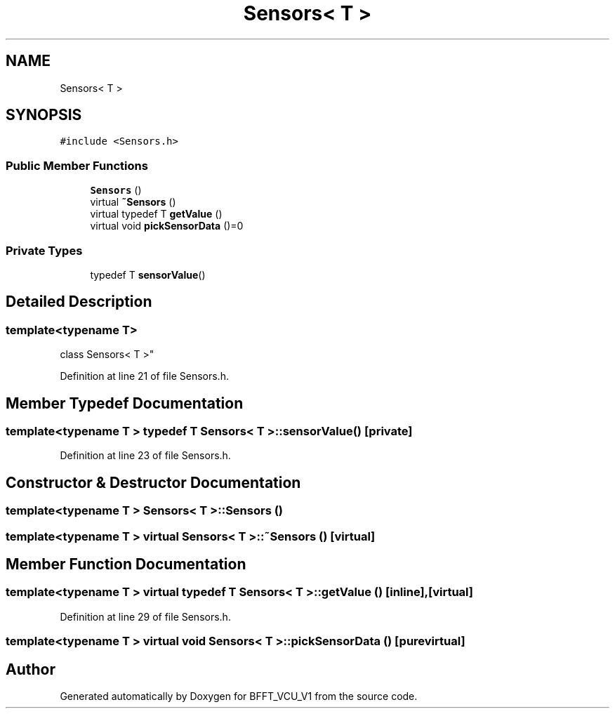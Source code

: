 .TH "Sensors< T >" 3 "Fri Dec 13 2019" "BFFT_VCU_V1" \" -*- nroff -*-
.ad l
.nh
.SH NAME
Sensors< T >
.SH SYNOPSIS
.br
.PP
.PP
\fC#include <Sensors\&.h>\fP
.SS "Public Member Functions"

.in +1c
.ti -1c
.RI "\fBSensors\fP ()"
.br
.ti -1c
.RI "virtual \fB~Sensors\fP ()"
.br
.ti -1c
.RI "virtual typedef T \fBgetValue\fP ()"
.br
.ti -1c
.RI "virtual void \fBpickSensorData\fP ()=0"
.br
.in -1c
.SS "Private Types"

.in +1c
.ti -1c
.RI "typedef T \fBsensorValue\fP()"
.br
.in -1c
.SH "Detailed Description"
.PP 

.SS "template<typename T>
.br
class Sensors< T >"

.PP
Definition at line 21 of file Sensors\&.h\&.
.SH "Member Typedef Documentation"
.PP 
.SS "template<typename T > typedef T \fBSensors\fP< T >::sensorValue()\fC [private]\fP"

.PP
Definition at line 23 of file Sensors\&.h\&.
.SH "Constructor & Destructor Documentation"
.PP 
.SS "template<typename T > \fBSensors\fP< T >::\fBSensors\fP ()"

.SS "template<typename T > virtual \fBSensors\fP< T >::~\fBSensors\fP ()\fC [virtual]\fP"

.SH "Member Function Documentation"
.PP 
.SS "template<typename T > virtual typedef T \fBSensors\fP< T >::getValue ()\fC [inline]\fP, \fC [virtual]\fP"

.PP
Definition at line 29 of file Sensors\&.h\&.
.SS "template<typename T > virtual void \fBSensors\fP< T >::pickSensorData ()\fC [pure virtual]\fP"


.SH "Author"
.PP 
Generated automatically by Doxygen for BFFT_VCU_V1 from the source code\&.
